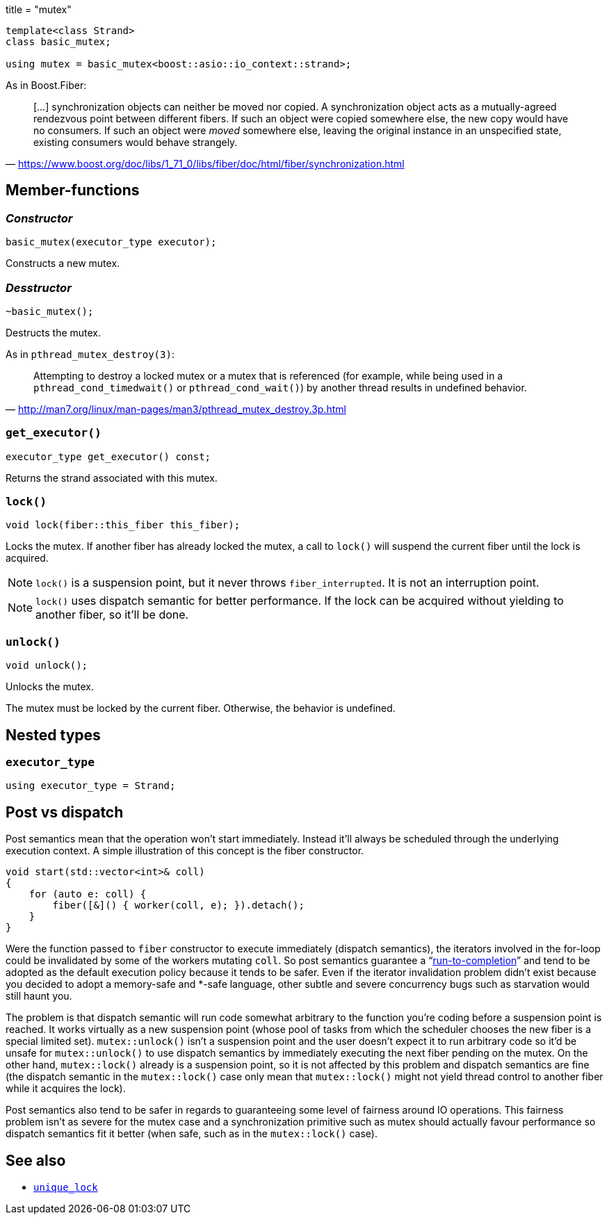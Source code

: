 +++
title = "mutex"
+++

:_:

[source,cpp]
----
template<class Strand>
class basic_mutex;

using mutex = basic_mutex<boost::asio::io_context::strand>;
----

As in Boost.Fiber:

[quote, '<https://www.boost.org/doc/libs/1_71_0/libs/fiber/doc/html/fiber/synchronization.html>']
____
[...] synchronization objects can neither be moved nor copied. A synchronization
object acts as a mutually-agreed rendezvous point between different fibers. If
such an object were copied somewhere else, the new copy would have no
consumers. If such an object were _moved_ somewhere else, leaving the original
instance in an unspecified state, existing consumers would behave strangely.
____

== Member-functions

=== _Constructor_

[source,cpp]
----
basic_mutex(executor_type executor);
----

Constructs a new mutex.

=== _Desstructor_

[source,cpp]
----
~basic_mutex();
----

Destructs the mutex.

As in `pthread_mutex_destroy(3)`:

[quote, '<http://man7.org/linux/man-pages/man3/pthread_mutex_destroy.3p.html>']
____
Attempting to destroy a locked mutex or a mutex that is referenced (for example,
while being used in a `pthread_cond_timedwait()` or `pthread_cond_wait()`) by
another thread results in undefined behavior.
____

=== `get_executor()`

[source,cpp]
----
executor_type get_executor() const;
----

Returns the strand associated with this mutex.

=== `lock()`

[source,cpp]
----
void lock(fiber::this_fiber this_fiber);
----

Locks the mutex. If another fiber has already locked the mutex, a call to
`lock()` will suspend the current fiber until the lock is acquired.

NOTE: `lock()` is a suspension point, but it never throws
`fiber_interrupted`. It is not an interruption point.

NOTE: `lock()` uses dispatch semantic for better performance. If the lock can be
acquired without yielding to another fiber, so it'll be done.

=== `unlock()`

[source,cpp]
----
void unlock();
----

Unlocks the mutex.

The mutex must be locked by the current fiber. Otherwise, the behavior is
undefined.

== Nested types

=== `executor_type`

[source,cpp]
----
using executor_type = Strand;
----

== Post vs dispatch

Post semantics mean that the operation won't start immediately. Instead it'll
always be scheduled through the underlying execution context. A simple
illustration of this concept is the fiber constructor.

[source,cpp]
----
void start(std::vector<int>& coll)
{
    for (auto e: coll) {
        fiber([&]() { worker(coll, e); }).detach();
    }
}
----

Were the function passed to `fiber` constructor to execute immediately (dispatch
semantics), the iterators involved in the for-loop could be invalidated by some
of the workers mutating `coll`. So post semantics guarantee a
“link:https://exploringjs.com/es6/ch_async.html#_run-to-completion-semantics[run-to-completion]”
and tend to be adopted as the default execution policy because it tends to be
safer. Even if the iterator invalidation problem didn't exist because you
decided to adopt a memory-safe and pass:[*]-safe language, other subtle and
severe concurrency bugs such as starvation would still haunt you.

The problem is that dispatch semantic will run code somewhat arbitrary to the
function you're coding before a suspension point is reached. It works virtually
as a new suspension point (whose pool of tasks from which the scheduler chooses
the new fiber is a special limited set). `mutex::unlock()` isn't a suspension
point and the user doesn't expect it to run arbitrary code so it'd be unsafe for
`mutex::unlock()` to use dispatch semantics by immediately executing the next
fiber pending on the mutex. On the other hand, `mutex::lock()` already is a
suspension point, so it is not affected by this problem and dispatch semantics
are fine (the dispatch semantic in the `mutex::lock()` case only mean that
`mutex::lock()` might not yield thread control to another fiber while it
acquires the lock).

Post semantics also tend to be safer in regards to guaranteeing some level of
fairness around IO operations. This fairness problem isn't as severe for the
mutex case and a synchronization primitive such as mutex should actually favour
performance so dispatch semantics fit it better (when safe, such as in the
`mutex::lock()` case).

== See also

* link:../unique_lock/[`unique_lock`]
